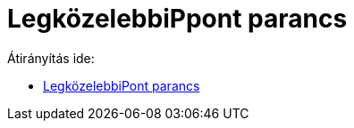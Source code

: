 = LegközelebbiPpont parancs
ifdef::env-github[:imagesdir: /hu/modules/ROOT/assets/images]

Átirányítás ide:

* xref:/commands/LegközelebbiPont.adoc[LegközelebbiPont parancs]
